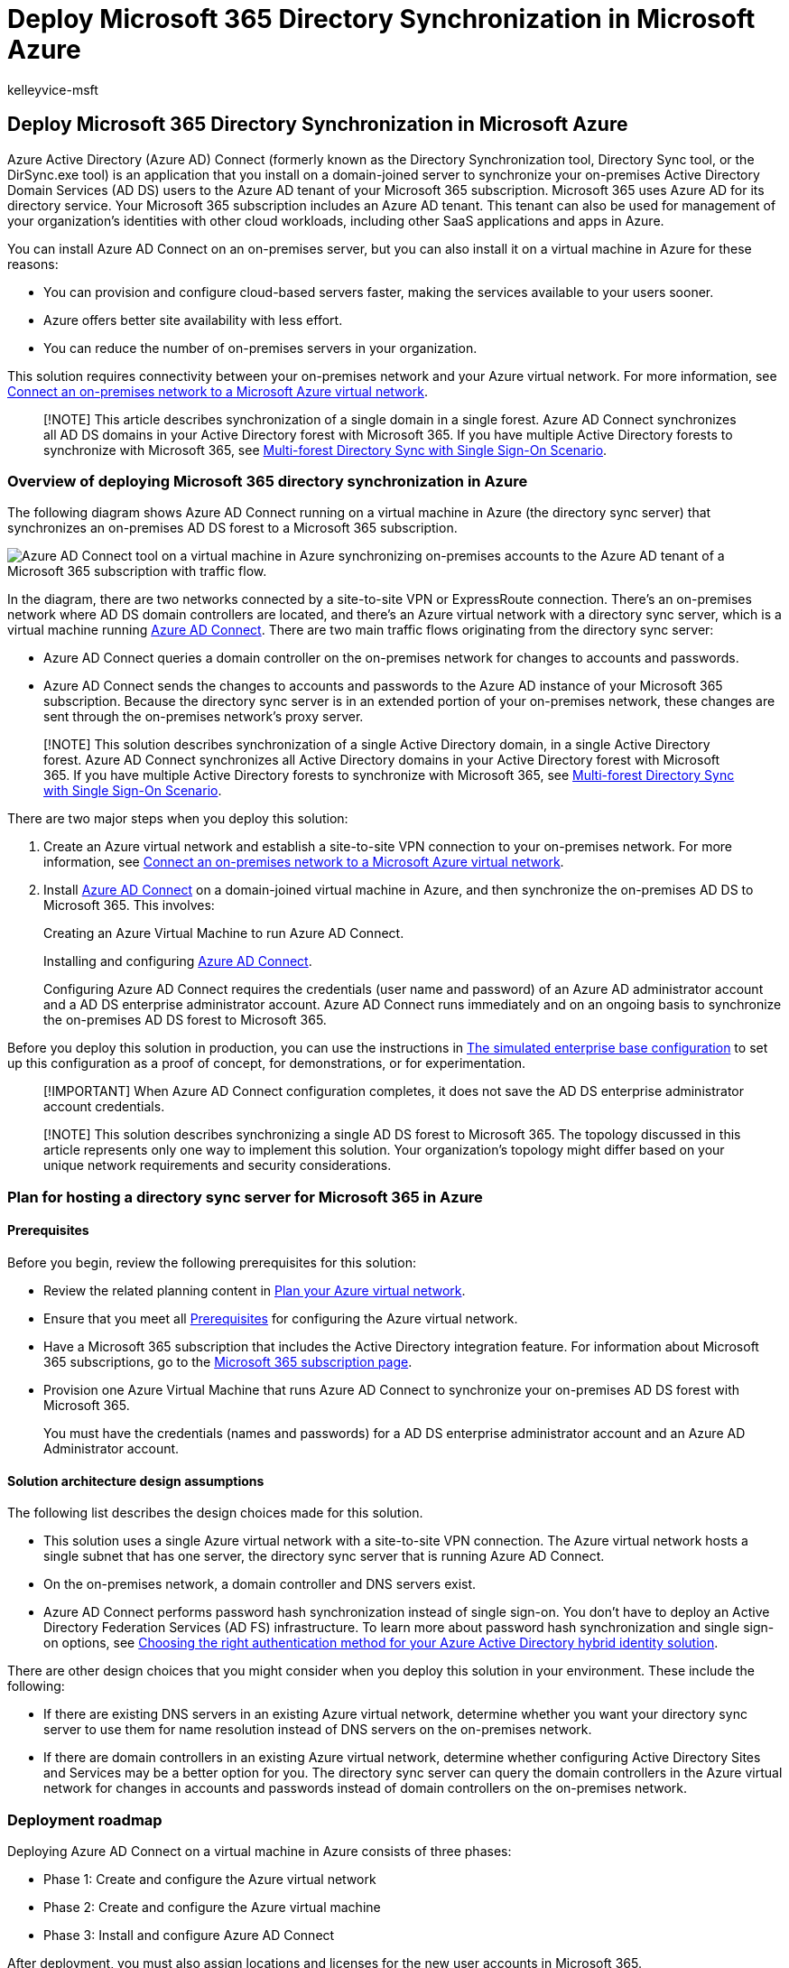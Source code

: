 = Deploy Microsoft 365 Directory Synchronization in Microsoft Azure
:audience: ITPro
:author: kelleyvice-msft
:description: Learn how to deploy Azure AD Connect on a virtual machine in Azure to synchronize accounts between your on-premises directory and the Azure AD tenant.
:f1.keywords: ["CSH"]
:manager: scotv
:ms.assetid: b8464818-4325-4a56-b022-5af1dad2aa8b
:ms.author: kvice
:ms.collection: ["Ent_O365", "Strat_O365_Enterprise"]
:ms.custom: ["Ent_Solutions", "seo-marvel-apr2020"]
:ms.date: 11/05/2018
:ms.localizationpriority: medium
:ms.service: microsoft-365-enterprise
:ms.topic: conceptual
:search.appverid: ["MET150"]

== Deploy Microsoft 365 Directory Synchronization in Microsoft Azure

Azure Active Directory (Azure AD) Connect (formerly known as the Directory Synchronization tool, Directory Sync tool, or the DirSync.exe tool) is an application that you install on a domain-joined server to synchronize your on-premises Active Directory Domain Services (AD DS) users to the Azure AD tenant of your Microsoft 365 subscription.
Microsoft 365 uses Azure AD for its directory service.
Your Microsoft 365 subscription includes an Azure AD tenant.
This tenant can also be used for management of your organization's identities with other cloud workloads, including other SaaS applications and apps in Azure.

You can install Azure AD Connect on an on-premises server, but you can also install it on a virtual machine in Azure for these reasons:

* You can provision and configure cloud-based servers faster, making the services available to your users sooner.
* Azure offers better site availability with less effort.
* You can reduce the number of on-premises servers in your organization.

This solution requires connectivity between your on-premises network and your Azure virtual network.
For more information, see xref:connect-an-on-premises-network-to-a-microsoft-azure-virtual-network.adoc[Connect an on-premises network to a Microsoft Azure virtual network].

____
[!NOTE] This article describes synchronization of a single domain in a single forest.
Azure AD Connect synchronizes all AD DS domains in your Active Directory forest with Microsoft 365.
If you have multiple Active Directory forests to synchronize with Microsoft 365, see link:/azure/active-directory/hybrid/whatis-hybrid-identity[Multi-forest Directory Sync with Single Sign-On Scenario].
____

=== Overview of deploying Microsoft 365 directory synchronization in Azure

The following diagram shows Azure AD Connect running on a virtual machine in Azure (the directory sync server) that synchronizes an on-premises AD DS forest to a Microsoft 365 subscription.

image::../media/CP-DirSyncOverview.png[Azure AD Connect tool on a virtual machine in Azure synchronizing on-premises accounts to the Azure AD tenant of a Microsoft 365 subscription with traffic flow.]

In the diagram, there are two networks connected by a site-to-site VPN or ExpressRoute connection.
There's an on-premises network where AD DS domain controllers are located, and there's an Azure virtual network with a directory sync server, which is a virtual machine running https://www.microsoft.com/download/details.aspx?id=47594[Azure AD Connect].
There are two main traffic flows originating from the directory sync server:

* Azure AD Connect queries a domain controller on the on-premises network for changes to accounts and passwords.
* Azure AD Connect sends the changes to accounts and passwords to the Azure AD instance of your Microsoft 365 subscription.
Because the directory sync server is in an extended portion of your on-premises network, these changes are sent through the on-premises network's proxy server.

____
[!NOTE] This solution describes synchronization of a single Active Directory domain, in a single Active Directory forest.
Azure AD Connect synchronizes all Active Directory domains in your Active Directory forest with Microsoft 365.
If you have multiple Active Directory forests to synchronize with Microsoft 365, see link:/azure/active-directory/hybrid/whatis-hybrid-identity[Multi-forest Directory Sync with Single Sign-On Scenario].
____

There are two major steps when you deploy this solution:

. Create an Azure virtual network and establish a site-to-site VPN connection to your on-premises network.
For more information, see xref:connect-an-on-premises-network-to-a-microsoft-azure-virtual-network.adoc[Connect an on-premises network to a Microsoft Azure virtual network].
. Install https://www.microsoft.com/download/details.aspx?id=47594[Azure AD Connect] on a domain-joined virtual machine in Azure, and then synchronize the on-premises AD DS to Microsoft 365.
This involves:
+
Creating an Azure Virtual Machine to run Azure AD Connect.
+
Installing and configuring https://www.microsoft.com/download/details.aspx?id=47594[Azure AD Connect].
+
Configuring Azure AD Connect requires the credentials (user name and password) of an Azure AD administrator account and a AD DS enterprise administrator account.
Azure AD Connect runs immediately and on an ongoing basis to synchronize the on-premises AD DS forest to Microsoft 365.

Before you deploy this solution in production, you can use the instructions in xref:simulated-ent-base-configuration-microsoft-365-enterprise.adoc[The simulated enterprise base configuration] to set up this configuration as a proof of concept, for demonstrations, or for experimentation.

____
[!IMPORTANT] When Azure AD Connect configuration completes, it does not save the AD DS enterprise administrator account credentials.
____

____
[!NOTE] This solution describes synchronizing a single AD DS forest to Microsoft 365.
The topology discussed in this article represents only one way to implement this solution.
Your organization's topology might differ based on your unique network requirements and security considerations.
____

=== Plan for hosting a directory sync server for Microsoft 365 in Azure

+++<a name="PlanningVirtual">++++++</a>+++

==== Prerequisites

Before you begin, review the following prerequisites for this solution:

* Review the related planning content in link:connect-an-on-premises-network-to-a-microsoft-azure-virtual-network.md#plan-your-azure-virtual-network[Plan your Azure virtual network].
* Ensure that you meet all link:connect-an-on-premises-network-to-a-microsoft-azure-virtual-network.md#prerequisites[Prerequisites] for configuring the Azure virtual network.
* Have a Microsoft 365 subscription that includes the Active Directory integration feature.
For information about Microsoft 365 subscriptions, go to the https://products.office.com/compare-all-microsoft-office-products?tab=2[Microsoft 365 subscription page].
* Provision one Azure Virtual Machine that runs Azure AD Connect to synchronize your on-premises AD DS forest with Microsoft 365.
+
You must have the credentials (names and passwords) for a AD DS enterprise administrator account and an Azure AD Administrator account.

==== Solution architecture design assumptions

The following list describes the design choices made for this solution.

* This solution uses a single Azure virtual network with a site-to-site VPN connection.
The Azure virtual network hosts a single subnet that has one server, the directory sync server that is running Azure AD Connect.
* On the on-premises network, a domain controller and DNS servers exist.
* Azure AD Connect performs password hash synchronization instead of single sign-on.
You don't have to deploy an Active Directory Federation Services (AD FS) infrastructure.
To learn more about password hash synchronization and single sign-on options, see link:/azure/active-directory/hybrid/choose-ad-authn[Choosing the right authentication method for your Azure Active Directory hybrid identity solution].

There are other design choices that you might consider when you deploy this solution in your environment.
These include the following:

* If there are existing DNS servers in an existing Azure virtual network, determine whether you want your directory sync server to use them for name resolution instead of DNS servers on the on-premises network.
* If there are domain controllers in an existing Azure virtual network, determine whether configuring Active Directory Sites and Services may be a better option for you.
The directory sync server can query the domain controllers in the Azure virtual network for changes in accounts and passwords instead of domain controllers on the on-premises network.

=== Deployment roadmap

Deploying Azure AD Connect on a virtual machine in Azure consists of three phases:

* Phase 1: Create and configure the Azure virtual network
* Phase 2: Create and configure the Azure virtual machine
* Phase 3: Install and configure Azure AD Connect

After deployment, you must also assign locations and licenses for the new user accounts in Microsoft 365.

==== Phase 1: Create and configure the Azure virtual network

To create and configure the Azure virtual network, complete link:connect-an-on-premises-network-to-a-microsoft-azure-virtual-network.md#phase-1-prepare-your-on-premises-network[Phase 1: Prepare your on-premises network] and link:connect-an-on-premises-network-to-a-microsoft-azure-virtual-network.md#phase-2-create-the-cross-premises-virtual-network-in-azure[Phase 2: Create the cross-premises virtual network in Azure] in the deployment roadmap of xref:connect-an-on-premises-network-to-a-microsoft-azure-virtual-network.adoc[Connect an on-premises network to a Microsoft Azure virtual network].

This is your resulting configuration.

image::../media/aab6a9a4-eb78-4d85-9b96-711e6de420d7.png[Phase 1 of the directory sync server for Microsoft 365 hosted in Azure.]

This figure shows an on-premises network connected to an Azure virtual network through a site-to-site VPN or ExpressRoute connection.

==== Phase 2: Create and configure the Azure virtual machine

Create the virtual machine in Azure using the instructions https://go.microsoft.com/fwlink/p/?LinkId=393098[Create your first Windows virtual machine in the Azure portal].
Use the following settings:

* On the *Basics* pane, select the same subscription, location, and resource group as your virtual network.
Record the user name and password in a secure location.
You will need these later to connect to the virtual machine.
* On the *Choose a size* pane, choose the *A2 Standard* size.
* On the *Settings* pane, in the *Storage* section, select the *Standard* storage type.
In the *Network* section, select the name of your virtual network and the subnet for hosting the directory sync server (not the GatewaySubnet).
Leave all other settings at their default values.

Verify that your directory sync server is using DNS correctly by checking your internal DNS to make sure that an Address (A) record was added for the virtual machine with its IP address.

Use the instructions in link:/azure/virtual-machines/windows/connect-logon[Connect to the virtual machine and sign on] to connect to the directory sync server with a Remote Desktop Connection.
After signing in, join the virtual machine to the on-premises AD DS domain.

For Azure AD Connect to gain access to Internet resources, you must configure the directory sync server to use the on-premises network's proxy server.
You should contact your network administrator for any additional configuration steps to perform.

This is your resulting configuration.

image::../media/9d8c9349-a207-4828-9b2b-826fe9c06af3.png[Phase 2 of the directory sync server for Microsoft 365 hosted in Azure.]

This figure shows the directory sync server virtual machine in the cross-premises Azure virtual network.

==== Phase 3: Install and configure Azure AD Connect

Complete the following procedure:

. Connect to the directory sync server using a Remote Desktop Connection with an AD DS domain account that has local administrator privileges.
See link:/azure/virtual-machines/windows/connect-logon[Connect to the virtual machine and sign on].
. From the directory sync server, open the xref:set-up-directory-synchronization.adoc[Set up directory synchronization for Microsoft 365] article and follow the directions for directory synchronization with password hash synchronization.

____
[!CAUTION] Setup creates the *AAD_xxxxxxxxxxxx* account in the Local Users organizational unit (OU).
Do not move or remove this account or synchronization will fail.
____

This is your resulting configuration.

image::../media/3f692b62-b77c-4877-abee-83c7edffa922.png[Phase 3 of the directory sync server for Microsoft 365 hosted in Azure.]

This figure shows the directory sync server with Azure AD Connect in the cross-premises Azure virtual network.

==== Assign locations and licenses to users in Microsoft 365

Azure AD Connect adds accounts to your Microsoft 365 subscription from the on-premises AD DS, but in order for users to sign in to Microsoft 365 and use its services, the accounts must be configured with a location and licenses.
Use these steps to add the location and activate licenses for the appropriate user accounts:

. Sign in to the https://admin.microsoft.com[Microsoft 365 admin center], and then click *Admin*.
. In the left navigation, click *Users* > https://go.microsoft.com/fwlink/p/?linkid=834822[*Active users*].
. In the list of user accounts, select the check box next to the user you want to activate.
. On the page for the user, click *Edit* for *Product licenses*.
. On the *Product licenses* page, select a location for the user for *Location*, and then enable the appropriate licenses for the user.
. When complete, click *Save*, and then click *Close* twice.
. Go back to step 3 for additional users.

=== See also

link:../solutions/index.yml[Microsoft 365 solution and architecture center]

xref:connect-an-on-premises-network-to-a-microsoft-azure-virtual-network.adoc[Connect an on-premises network to a Microsoft Azure virtual network]

https://www.microsoft.com/download/details.aspx?id=47594[Download Azure AD Connect]

xref:set-up-directory-synchronization.adoc[Set up directory synchronization for Microsoft 365]
